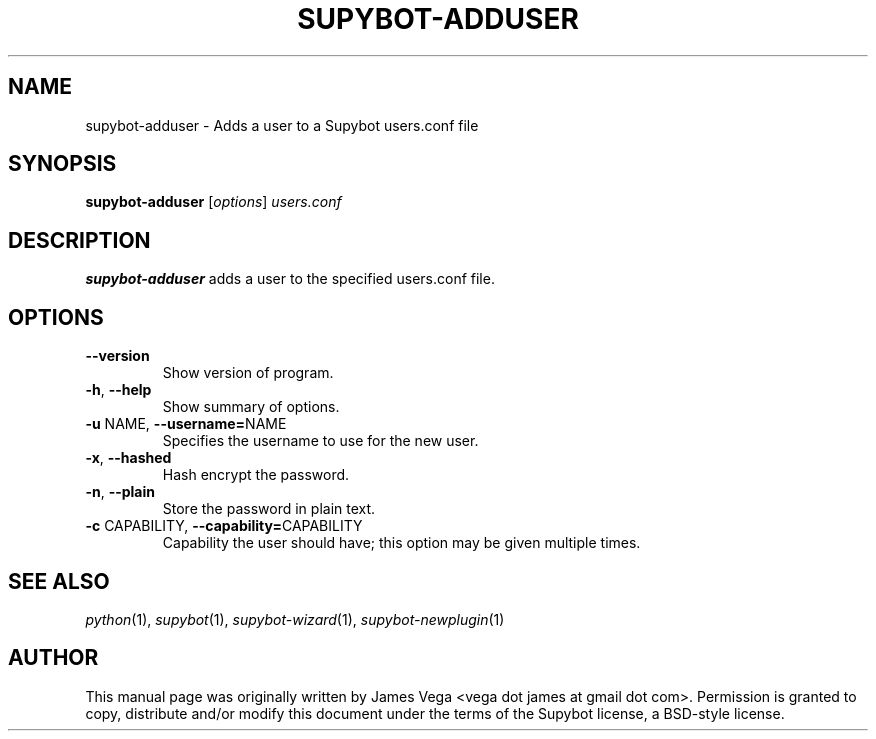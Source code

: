.\" Process this file with
.\" groff -man -Tascii supybot-adduser.1
.\"
.TH SUPYBOT\-ADDUSER 1 "SEPTEMBER 2004"
.SH NAME
supybot\-adduser \- Adds a user to a Supybot users.conf file
.SH SYNOPSIS
.B supybot\-adduser
.RI [ options ] " users.conf
.SH DESCRIPTION
.B
supybot\-adduser
adds a user to the specified users.conf file.
.SH OPTIONS
.TP
.B \-\^\-version
Show version of program.
.TP
.BR \-h ", " \-\^\-help
Show summary of options.
.TP
.BR \-u " NAME" "\fR,\fP \-\^\-username=" NAME
Specifies the username to use for the new user.
.TP
.BR \-x ", " \-\^\-hashed
Hash encrypt the password.
.TP
.BR \-n ", " \-\^\-plain
Store the password in plain text.
.TP
.BR \-c " CAPABILITY" "\fR,\fP \-\^\-capability=" CAPABILITY
Capability the user should have; this option may be given
multiple times.
.SH "SEE ALSO"
.IR python (1),
.IR supybot (1),
.IR supybot\-wizard (1),
.IR supybot\-newplugin (1)
.SH AUTHOR
This manual page was originally written by James Vega
<vega dot james at gmail dot com>.  Permission is granted to copy,
distribute and/or modify this document under the terms of the Supybot
license, a BSD\-style license.

